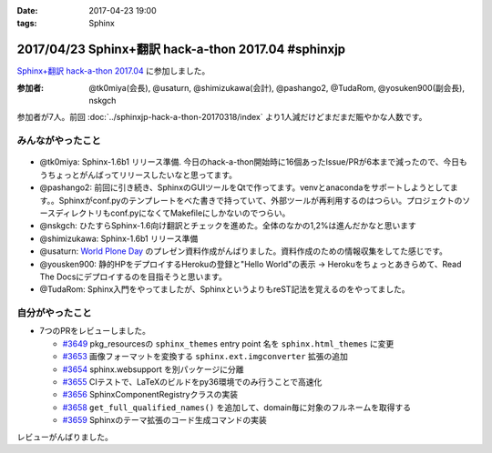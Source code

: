 :date: 2017-04-23 19:00
:tags: Sphinx

=====================================================
2017/04/23 Sphinx+翻訳 hack-a-thon 2017.04 #sphinxjp
=====================================================

`Sphinx+翻訳 hack-a-thon 2017.04`_ に参加しました。

.. raw:: html

   <blockquote class="twitter-tweet" data-lang="ja"><p lang="ja" dir="ltr"><a href="https://twitter.com/hashtag/sphinxjp?src=hash">#sphinxjp</a> hack-day! 黙々ワイワイやってます (@ タイムインターメディア in 新宿区, 東京都) <a href="https://t.co/eNGak6OQV5">https://t.co/eNGak6OQV5</a> <a href="https://t.co/xHKF5S21WS">pic.twitter.com/xHKF5S21WS</a></p>&mdash; Takayuki Shimizukawa (@shimizukawa) <a href="https://twitter.com/shimizukawa/status/856047505116725248">2017年4月23日</a></blockquote>
   <script async src="//platform.twitter.com/widgets.js" charset="utf-8"></script>


:参加者: @tk0miya(会長), @usaturn, @shimizukawa(会計), @pashango2, @TudaRom, @yosuken900(副会長), nskgch

参加者が7人。前回 :doc:`../sphinxjp-hack-a-thon-20170318/index` より1人減だけどまだまだ賑やかな人数です。

みんながやったこと
=====================

.. figure:: todo.*
   :width: 500

* @tk0miya: Sphinx-1.6b1 リリース準備. 今日のhack-a-thon開始時に16個あったIssue/PRが6本まで減ったので、今日もうちょっとがんばってリリースしたいなと思ってます。
* @pashango2: 前回に引き続き、SphinxのGUIツールをQtで作ってます。venvとanacondaをサポートしようとしてます。。Sphinxがconf.pyのテンプレートをべた書きで持っていて、外部ツールが再利用するのはつらい。プロジェクトのソースディレクトリもconf.pyになくてMakefileにしかないのでつらい。
* @nskgch: ひたすらSphinx-1.6向け翻訳とチェックを進めた。全体のなかの1,2%は進んだかなと思います
* @shimizukawa: Sphinx-1.6b1 リリース準備
* @usaturn: `World Plone Day`_ のプレゼン資料作成がんばりました。資料作成のための情報収集をしてた感じです。
* @yousken900: 静的HPをデプロイするHerokuの登録と"Hello World"の表示 -> Herokuをちょっとあきらめて、Read The Docsにデプロイするのを目指そうと思います。
* @TudaRom: Sphinx入門をやってましたが、SphinxというよりもreST記法を覚えるのをやってました。

.. _World Plone Day: https://plonejp.connpass.com/event/51340/


自分がやったこと
==================

* 7つのPRをレビューしました。

  * `#3649 <https://github.com/sphinx-doc/sphinx/pull/3649>`__ pkg_resourcesの ``sphinx_themes`` entry point 名を ``sphinx.html_themes`` に変更
  * `#3653 <https://github.com/sphinx-doc/sphinx/pull/3653>`__ 画像フォーマットを変換する ``sphinx.ext.imgconverter`` 拡張の追加
  * `#3654 <https://github.com/sphinx-doc/sphinx/pull/3654>`__ sphinx.websupport を別パッケージに分離
  * `#3655 <https://github.com/sphinx-doc/sphinx/pull/3655>`__ CIテストで、LaTeXのビルドをpy36環境でのみ行うことで高速化
  * `#3656 <https://github.com/sphinx-doc/sphinx/pull/3656>`__ SphinxComponentRegistryクラスの実装
  * `#3658 <https://github.com/sphinx-doc/sphinx/pull/3658>`__ ``get_full_qualified_names()`` を追加して、domain毎に対象のフルネームを取得する
  * `#3659 <https://github.com/sphinx-doc/sphinx/pull/3659>`__ Sphinxのテーマ拡張のコード生成コマンドの実装


レビューがんばりました。


.. _Sphinx+翻訳 hack-a-thon 2017.04: https://sphinxjp.connpass.com/event/53950/

